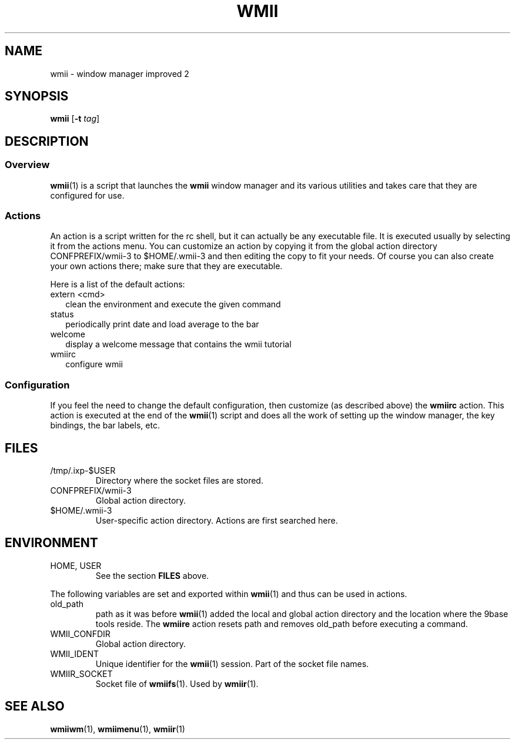 .TH WMII 1 wmii-3
.SH NAME
wmii \- window manager improved 2
.SH SYNOPSIS
.B wmii
.RB [ \-t
.IR tag ]
.SH DESCRIPTION
.SS Overview
.BR wmii (1)
is a script that launches the
.B wmii
window manager and its various utilities and takes care that they are
configured for use.
.SS Actions
An action is a script written for the rc shell, but it can actually be
any executable file.  It is executed usually by selecting it from the
actions menu.
You can customize an action by copying it from the global action
directory CONFPREFIX/wmii-3 to $HOME/.wmii-3 and then editing the copy to
fit your needs.  Of course you can also create your own actions there; make
sure that they are executable.
.P
Here is a list of the default actions:
.TP 2
extern <cmd>
clean the environment and execute the given command
.TP 2
status
periodically print date and load average to the bar
.TP 2
welcome
display a welcome message that contains the wmii tutorial
.TP 2
wmiirc
configure wmii
.SS Configuration
If you feel the need to change the default configuration, then customize (as
described above) the
.B wmiirc
action.  This action is executed at the end of the
.BR wmii (1)
script and does all the work of setting up the window manager, the key
bindings, the bar labels, etc.
.SH FILES
.TP
/tmp/.ixp-$USER
Directory where the socket files are stored.
.TP
CONFPREFIX/wmii-3
Global action directory.
.TP
$HOME/.wmii-3
User-specific action directory.  Actions are first searched here.
.SH ENVIRONMENT
.TP
HOME, USER
See the section
.B FILES
above.
.P
The following variables are set and exported within
.BR wmii (1)
and thus can be used in actions.
.TP
old_path
path as it was before
.BR wmii (1)
added the local and global action directory and the location where the 9base
tools reside.  The
.B wmiire
action resets path and removes old_path before executing a command.
.TP
WMII_CONFDIR
Global action directory.
.TP
WMII_IDENT
Unique identifier for the
.BR wmii (1)
session.  Part of the socket file names.
.TP
WMIIR_SOCKET
Socket file of
.BR wmiifs (1).
Used by
.BR wmiir (1).
.SH SEE ALSO
.BR wmiiwm (1),
.BR wmiimenu (1),
.BR wmiir (1)

